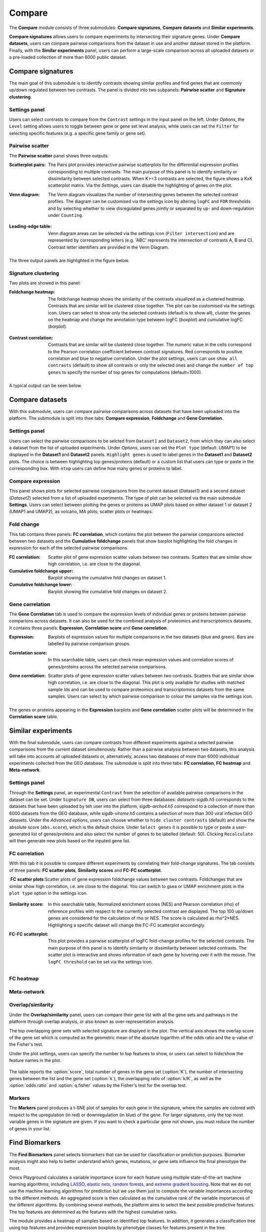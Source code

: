 .. _Signature:


Compare
================================================================================

The **Compare** module consists of three submodules: **Compare signatures**, 
**Compare datasets** and **Similar experiments**.

**Compare signatures** allows users to compare experiments by intersecting 
their signature genes. Under **Compare datasets**, users can compare pairwise comparisons from the dataset in use and another dataset stored in the platform. Finally, with the **Similar experiments** panel, users can perform a large-scale comparison across all uploaded datasets or a pre-loaded collection of more than 6000 public dataset.


Compare signatures
--------------------------------------------------------------------------------

The main goal of this submodule is to identify contrasts showing similar profiles and 
find genes that are commonly up/down regulated between two contrasts. The panel is 
divided into two subpanels: **Pairwise scatter** and **Signature clustering**.
    

Settings panel
~~~~~~~~~~~~~~~~~~~~~~~~~~~~~~~~~~~~~~~~~~~~~~~~~~~~~~~~~~~~~~~~~~~~~~~~~~~~~~~~
Users can select contrasts to compare from the ``Contrast`` settings
in the input panel on the left. Under *Options*, the ``Level`` setting allows users 
to toggle between gene or gene set level analysis, while users can set the ``Filter`` for
selecting specific features (e.g. a specific gene family or gene set). 

.. figure:: figures_v3/SIG_settings.png
    :align: center
    :width: 20%


Pairwise scatter
~~~~~~~~~~~~~~~~~~~~~~~~~~~~~~~~~~~~~~~~~~~~~~~~~~~~~~~~~~~~~~~~~~~~~~~~~~~~~~~~
The **Pairwise scatter** panel shows three outputs:

:**Scatterplot pairs**: The Pairs plot provides interactive pairwise scatterplots for the differential expression 
        profiles corresponding to multiple contrasts. The main purpose of this panel is 
        to identify similarity or dissimilarity between selected contrasts. 
        When K>=3 contrasts are selected, the figure shows a KxK scatterplot matrix. 
        Via the *Settings*, users can disable the highlighting of genes on the plot. 

:**Venn diagram**: The Venn diagram visualizes the number of intersecting genes
        between the selected contrast profiles. The diagram can be customised via 
        the settings icon by altering ``logFC`` and ``FDR`` thresholds and by selecting whether to view 
        disregulated genes jointly or separated by up- and down-regulation under ``Counting``.

	.. figure:: figures_v3/SIG_venn_set.png
   		:align: center
   		:width: 20%

:**Leading-edge table**: Venn diagram areas can be selected via the settings icon (``Filter intersection``) and are represented by corresponding letters 
	(e.g. 'ABC' represents the intersection of contrasts A, B and C). Contrast letter identifiers are provided in the Venn Diagram.

	.. figure:: figures_v3/SIG_le_set.png
    		:align: center
    		:width: 25%

The three output panels are highlighted in the figure below.


.. figure:: figures_v3/SIG_scatter.png
    :align: center
    :width: 100%
        

Signature clustering
~~~~~~~~~~~~~~~~~~~~~~~~~~~~~~~~~~~~~~~~~~~~~~~~~~~~~~~~~~~~~~~~~~~~~~~~~~~~~~~~
Two plots are showed in this panel:

:**Foldchange heatmap**: The foldchange heatmap shows the similarity of the contrasts visualized as 
        a clustered heatmap. Contrasts that are similar will be clustered close together.
        The plot can be customised via the settings icon. Users can select to show 
        only the selected contrasts (default is to show all), cluster the genes on the heatmap and 
	change the annotation type between logFC (*boxplot*) and cumulative logFC (*barplot*).

	.. figure:: figures_v3/SIG_heat_set.png
    		:align: center
    		:width: 30%

:**Contrast correlation**: Contrasts that are similar will be clustered close together. The numeric value in the cells correspond to the Pearson correlation coefficient between contrast signatures. Red corresponds to positive correlation and blue to negative correlation.
        Under the plot settings, users can use ``show all contrasts`` (default) to show all contrasts or only the selected ones and change the 
	``number of top genes`` to specify the number of top genes for computations (default=1000).

	.. figure:: figures_v3/SIG_cc_set.png
   		:align: center
    		:width: 30%

A typical output can be seen below.


.. figure:: figures_v3/SIG_cluster_.png
    :align: center
    :width: 100%


Compare datasets
--------------------------------------------------------------------------------

With this submodule, users can compare pairwise comparisons across datasets that have been uploaded into the platform.
The submodule is split into thee tabs: **Compare expression**, **Foldchange** and **Gene Correlation**.


Settings panel
~~~~~~~~~~~~~~~~~~~~~~~~~~~~~~~~~~~~~~~~~~~~~~~~~~~~~~~~~~~~~~~~~~~~~~~~~~~~~~~~
Users can select the pairwise comparisons to be selcted from ``Dataset1`` and ``Dataset2``, from which they can also select a dataset from the list of uploaded experiments. 
Under *Options*, users can set the ``Plot type`` (default: UMAP1) to be displayed in the **Dataset1** and **Dataset2** panels. ``Highlight genes`` is used to label genes in the **Dataset1** and **Dataset2** plots. The choice is between highlighting top genes/proteins (default) or a custom list that users can type or paste in the corresponding box. With ``ntop`` users can define how many genes or proteins to label.


.. figure:: figures_v3/CD_settings.png
    :align: center
    :width: 20%


Compare expression
~~~~~~~~~~~~~~~~~~~~~~~~~~~~~~~~~~~~~~~~~~~~~~~~~~~~~~~~~~~~~~~~~~~~~~~~~~~~~~~~
This panel shows plots for selected pairwise comparisons from the current dataset (*Dataset1*) and a second dataset (*Dataset2*) selected from a list of uploaded experiments. The type of plot can be selected via the main submodule **Settings**. Users can select between plotting the genes or proteins as UMAP plots based on either dataset 1 or dataset 2 (UMAP1 and UMAP2), as volcano, MA plots, scatter plots or heatmaps.

.. figure:: figures_v3/CD_exp.png
    :align: center
    :width: 100%


Fold change
~~~~~~~~~~~~~~~~~~~~~~~~~~~~~~~~~~~~~~~~~~~~~~~~~~~~~~~~~~~~~~~~~~~~~~~~~~~~~~~~
This tab contains three panels: **FC correlation**, which contains the plot between the pairwise comparsions selected between two datasets and the **Cumulative foldchange** panels that show barplot highlighting the fold changes in expression for each of the selected pairwise comparisons.

:**FC correlation**: Scatter plot of gene expression scatter values between two contrasts. Scatters that are similar show high correlation, i.e. are close to 		the diagonal.
:**Cumulative foldchange** upper: Barplot showing the cumulative fold changes on dataset 1.
:**Cumulative foldchange** lower: Barplot showing the cumulative fold changes on dataset 2.

.. figure:: figures_v3/CD_FC.png
    :align: center
    :width: 100%


Gene correlation
~~~~~~~~~~~~~~~~~~~~~~~~~~~~~~~~~~~~~~~~~~~~~~~~~~~~~~~~~~~~~~~~~~~~~~~~~~~~~~~~
The **Gene Correlation** tab is used to compare the expression levels of individual genes or proteins between pairwise comparions across datasets. It can also be used for the combined analysis of proteomics and transcriptomics datasets. It contains three panels: **Expression**, **Correlation score** and **Gene correlation**.

:**Expression**: Barplots of expression values for multiple comparisons in the two datasets (blue and green). Bars are labelled by pairwise comparison groups.
:**Correlation score**: In this searchable table, users can check mean expression values and correlation scores of genes/proteins across the selected pairwise 		comparisons.
:**Gene correlation**: Scatter plots of gene expression scatter values between two contrasts. Scatters that are similar show high correlation, i.e. are close to 	the diagonal. This plot is only available for studies with matched sample Ids and can be used to compare proteomics and transcriptomics datasets from the 	same samples. Users can select by which pairwise comparison to colour the samples via the settings icon.

	.. figure:: figures_v3/CD_gc_opts.png
    		:align: center
    		:width: 30%

The genes or proteins appearing in the **Expression** barplots and **Gene correlation** scatter plots will be determined in the **Correlation score** table.


.. figure:: figures_v3/CD_gc.png
    :align: center
    :width: 100%


Similar experiments
--------------------------------------------------------------------------------

With the final submodule, users can compare contrasts from different experiments against a selected pairwise comparisons from the current dataset simultenously.  Rather than a pairwise analysis between two datasets, this analysis will take into accounts all uploaded datasets or, alternatively, access two databases of more than 6000 individual experiments collected from the GEO database. The submodule is split into three tabs: **FC correlation**, **FC heatmap** and **Meta-network**.


Settings panel
~~~~~~~~~~~~~~~~~~~~~~~~~~~~~~~~~~~~~~~~~~~~~~~~~~~~~~~~~~~~~~~~~~~~~~~~~~~~~~~~
Through the **Settings** panel, an experimental ``Contrast`` from the selection of available pairwise comparisons in the dataset can be set. Under ``Signature DB``, users can select from three databases: *datasets-sigdb.h5* corresponds to the datasets that have been uploaded by teh user into the platform, *sigdb-archs4.h5* correspond to a collection of more than 6000 datasets from the GEO database, while *sigdb-virome.h5* contains a selection of more than 300 viral infection GEO datasets. Under the *Advanced options*, users can choose whether to ``hide cluster contrasts`` (default) and show the absolute score (``abs.score``), which is the default choice. Under ``Select genes`` it is possible to type or paste a user-generated list of genes/proteins and also select the number of genes to be labelled (default: 50). Clicking ``Recalculate`` will then generate new plots based on the inputed gene list. 

.. figure:: figures_v3/SE_settings.png
    :align: center
    :width: 20%


FC correlation
~~~~~~~~~~~~~~~~~~~~~~~~~~~~~~~~~~~~~~~~~~~~~~~~~~~~~~~~~~~~~~~~~~~~~~~~~~~~~~~~
With this tab it is possible to compare different experiments by correlating their fold-change signatures. The tab consists of three panels: **FC scatter plots**, **Similarity scores** and **FC-FC scatterplot**. 

:**FC scatter plots**:Scatter plots of gene expression foldchange values between two contrasts. Foldchanges that are similar show high correlation, i.e. are close to the diagonal. You can switch to gsea or UMAP enrichment plots in the ``plot type`` option in the settings icon.

	.. figure:: figures_v3/SE_fc_set.png
    		:align: center
    		:width: 30%

:**Similarity score**: In this searchable table, Normalized enrichment scores (NES) and Pearson correlation (rho) of reference profiles with respect to the currently selected contrast are displayed. The top 100 up/down genes are considered for the calculation of rho or NES. The score is calculated as rho^2*NES. Highlighting a specific dataset will change the FC-FC scatterplot accordingly.

:**FC-FC scatterplot**: This plot provides a pairwise scatterplot of logFC fold-change profiles for the selected contrasts. The main purpose of this panel is to identify similarity or dissimilarity between selected contrasts. The scatter plot is interactive and shows information of each gene by hovering over it with the mouse. The ``logFC threshold`` can be set via the settings icon.

	.. figure:: figures_v3/CD_gc_opts.png
    		:align: center
    		:width: 30%

FC heatmap
~~~~~~~~~~~~~~~~~~~~~~~~~~~~~~~~~~~~~~~~~~~~~~~~~~~~~~~~~~~~~~~~~~~~~~~~~~~~~~~~


Meta-network
~~~~~~~~~~~~~~~~~~~~~~~~~~~~~~~~~~~~~~~~~~~~~~~~~~~~~~~~~~~~~~~~~~~~~~~~~~~~~~~~















Overlap/similarity
~~~~~~~~~~~~~~~~~~~~~~~~~~~~~~~~~~~~~~~~~~~~~~~~~~~~~~~~~~~~~~~~~~~~~~~~~~~~~~~~
Under the **Overlap/similarity** panel, users can compare their gene
list with all the gene sets and pathways in the platform through
overlap analysis, or also known as over-representation analysis. 

The top overlapping gene sets with selected signature are displyed in the plot. 
The vertical axis shows the overlap score of the gene set which is computed 
as the geometric mean of the absolute logarithm of the odds ratio 
and the q-value of the Fisher's test.

Under the plot settings, users can specify the number to top features
to show, or users can select to hide/show the feature names in the plot.
        
.. figure:: figures/psc8.4.a.png
    :align: center
    :width: 30%

The table reports the :option:`score`, total number of genes in the
gene set (:option:`K`), the number of intersecting genes between the
list and the gene set (:option:`k`), the overlapping ratio of
:option:`k/K`, as well as the :option:`odds.ratio` and
:option:`q.fisher` values by the Fisher's test for the overlap test.

.. figure:: figures/psc8.4.png
    :align: center
    :width: 100%
	   

Markers
~~~~~~~~~~~~~~~~~~~~~~~~~~~~~~~~~~~~~~~~~~~~~~~~~~~~~~~~~~~~~~~~~~~~~~~~~~~~~~~~
The **Markers** panel produces a t-SNE plot of samples for each gene
in the signature, where the samples are colored with respect to the
upregulation (in red) or downregulation (in blue) of the gene. For
larger signatures, only the top most variable genes in the signature
are given. If you want to check a particular gene not shown, you must
reduce the number of genes in your list.

.. figure:: figures/psc8.5.png
    :align: center
    :width: 100%


Find Biomarkers
--------------------------------------------------------------------------------

The **Find Biomarkers** panel selects biomarkers that can be
used for classification or prediction purposes. Biomarker analysis
might also help to better understand which genes, mutations, or gene
sets influence the final phenotype the most.

Omics Playground calculates a variable importance score for each feature using multiple state-of-the-art machine learning algorithms, including `LASSO <https://www.ncbi.nlm.nih.gov/pubmed/20808728>`__, `elastic nets
<https://statweb.stanford.edu/~candes/papers/DantzigSelector.pdf>`__, `random forests <https://www.stat.berkeley.edu/~breiman/randomforest2001.pdf>`__, and
`extreme gradient boosting <https://www.kdd.org/kdd2016/papers/files/rfp0697-chenAemb.pdf>`__. Note that we do not use the machine learning algorithms for prediction but we use them just to compute the variable importances according to the different methods. An aggregated score is then calculated as the cumulative rank of the variable importances of the different algorithms. By combining several methods, the platform aims to select the best possible predictive features. The top features are determined as the features with the highest cumulative ranks. 

The module provides a heatmap of samples based on identified top features. 
In addition, it generates a classification tree using top features and provides
expression boxplots by phenotype classes for features present in the
tree.


Input panel
~~~~~~~~~~~~~~~~~~~~~~~~~~~~~~~~~~~~~~~~~~~~~~~~~~~~~~~~~~~~~~~~~~~~~~~~~~~~~~~~

Users can select the target variable for biomarker selection in the
``Predicted target`` settings from the input panel. Under ``Feature filter``  
users can pre-filter features by selecting specific gene families or sets.
If the user selects :option:`<custom>`, an input area appears and one can paste 
a custom gene list to be used as initial features. Hitting the ``Run``
button will start the biomarker computation. 

.. figure:: figures/psc9.0.png
    :align: center
    :width: 30%


Importance
~~~~~~~~~~~~~~~~~~~~~~~~~~~~~~~~~~~~~~~~~~~~~~~~~~~~~~~~~~~~~~~~~~~~~~~~~~~~~~~~
        
This panel provides the output of the biomarker analysis in multiple
figures. Below we provide an short explanation for each figure:

:**a**: **Variable importance plot.** A variable importance score for
        each feature is calculated using multiple machine learning
        algorithms, including `LASSO
        <https://www.ncbi.nlm.nih.gov/pubmed/20808728>`__, `elastic
        nets
        <https://statweb.stanford.edu/~candes/papers/DantzigSelector.pdf>`__,
        `random forests
        <https://www.stat.berkeley.edu/~breiman/randomforest2001.pdf>`__,
        and `extreme gradient boosting
        <https://www.kdd.org/kdd2016/papers/files/rfp0697-chenAemb.pdf>`__.
        By combining several methods, the platform aims to select the
        best possible biomarkers. The top features are plotted
        according to cumulative ranking by the algorithms.
        
:**b**: **Biomarker expression heatmap.** The heatmap shows the expression
        distribution for the top most important features.
                
:**c**: **Decision tree.** The decision tree shows one (out of many
        possible) tree solution for classification based on the top
        most important features.
        
:**d**: **Expression box plots.** These boxplots shows the expression
        of genes/samples of the identified features.

.. figure:: figures/psc9.1.png
    :align: center
    :width: 100%
